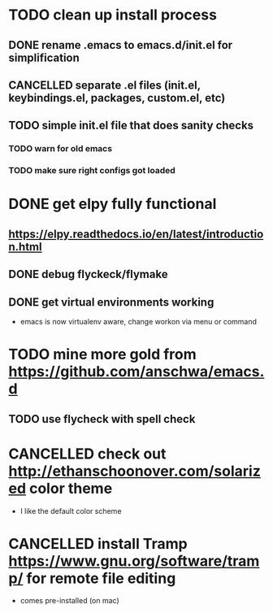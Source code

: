 #+TODO: TODO WAITING | CANCELLED DONE
* TODO clean up install process
** DONE rename .emacs to emacs.d/init.el for simplification
   CLOSED: [2017-02-19 Sun 21:15]
** CANCELLED separate .el files (init.el, keybindings.el, packages, custom.el, etc)
   CLOSED: [2018-03-13 Tue 15:09]
** TODO simple init.el file that does sanity checks
*** TODO warn for old emacs
*** TODO make sure right configs got loaded
* DONE get elpy fully functional
  CLOSED: [2017-01-13 Fri 15:27]
** https://elpy.readthedocs.io/en/latest/introduction.html
** DONE debug flyckeck/flymake
   CLOSED: [2017-01-02 Mon 14:21]
** DONE get virtual environments working
   CLOSED: [2017-01-13 Fri 15:27]
 - emacs is now virtualenv aware, change workon via menu or command
* TODO mine more gold from https://github.com/anschwa/emacs.d
** TODO use flycheck with spell check
* CANCELLED check out http://ethanschoonover.com/solarized color theme
  CLOSED: [2018-03-13 Tue 15:09]
 - I like the default color scheme
* CANCELLED install Tramp https://www.gnu.org/software/tramp/ for remote file editing
  CLOSED: [2018-03-13 Tue 15:11]
 - comes pre-installed (on mac)
